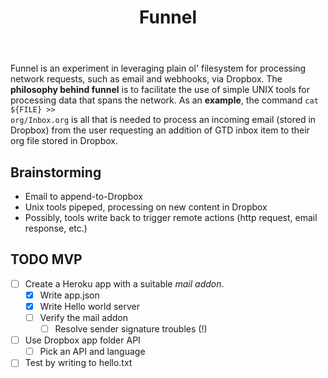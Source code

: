 #+TITLE: Funnel

Funnel is an experiment in leveraging plain ol' filesystem for processing
network requests, such as email and webhooks, via Dropbox. The *philosophy
behind funnel* is to facilitate the use of simple UNIX tools for processing data
that spans the network. As an *example*, the command =cat ${FILE} >>
org/Inbox.org= is all that is needed to process an incoming email (stored in
Dropbox) from the user requesting an addition of GTD inbox item to their org
file stored in Dropbox.

** Brainstorming

- Email to append-to-Dropbox
- Unix tools pipeped, processing on new content in Dropbox
- Possibly, tools write back to trigger remote actions (http request, email response, etc.)

** TODO MVP 
- [-] Create a Heroku app with a suitable /mail addon/.
  - [X] Write app.json
  - [X] Write Hello world server 
  - [ ] Verify the mail addon
    - [ ] Resolve sender signature troubles (!)
- [ ] Use Dropbox app folder API
  - [ ] Pick an API and language
- [ ] Test by writing to hello.txt
